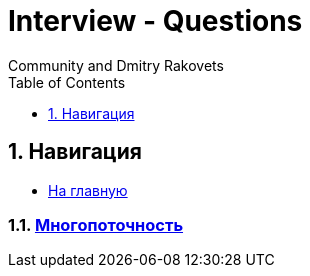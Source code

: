 = Interview - Questions
:docinfo: shared
:docinfodir: ../
Community and Dmitry Rakovets
:source-highlighter: rouge
:sectnums: 1
:toc: left
:toclevels: 1
:figure-caption!:


== Навигация

* link:/[На главную]

:leveloffset: +1

== link:./concurrency.adoc[Многопоточность]

//include::draft.adoc[]

:leveloffset: -1

